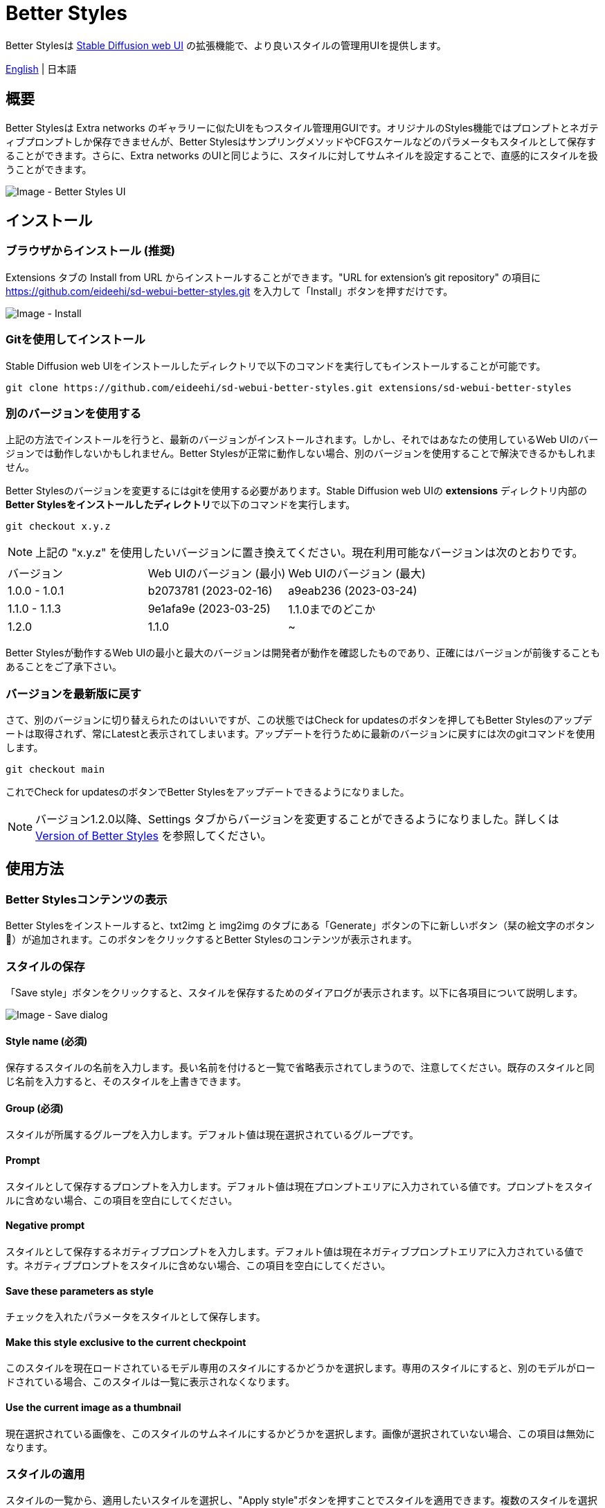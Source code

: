 = Better Styles

Better Stylesは https://github.com/AUTOMATIC1111/stable-diffusion-webui[Stable Diffusion web UI] の拡張機能で、より良いスタイルの管理用UIを提供します。

link:../README.adoc[English] | 日本語

== 概要
Better Stylesは Extra networks のギャラリーに似たUIをもつスタイル管理用GUIです。オリジナルのStyles機能ではプロンプトとネガティブプロンプトしか保存できませんが、Better StylesはサンプリングメソッドやCFGスケールなどのパラメータもスタイルとして保存することができます。さらに、Extra networks のUIと同じように、スタイルに対してサムネイルを設定することで、直感的にスタイルを扱うことができます。

image::images/overview.png[Image - Better Styles UI]

== インストール
=== ブラウザからインストール (推奨)
Extensions タブの Install from URL からインストールすることができます。"URL for extension's git repository" の項目に https://github.com/eideehi/sd-webui-better-styles.git を入力して「Install」ボタンを押すだけです。

image::images/install.png[Image - Install]

=== Gitを使用してインストール
Stable Diffusion web UIをインストールしたディレクトリで以下のコマンドを実行してもインストールすることが可能です。
[source,shell]
----
git clone https://github.com/eideehi/sd-webui-better-styles.git extensions/sd-webui-better-styles
----

=== 別のバージョンを使用する
上記の方法でインストールを行うと、最新のバージョンがインストールされます。しかし、それではあなたの使用しているWeb UIのバージョンでは動作しないかもしれません。Better Stylesが正常に動作しない場合、別のバージョンを使用することで解決できるかもしれません。

Better Stylesのバージョンを変更するにはgitを使用する必要があります。Stable Diffusion web UIの **extensions** ディレクトリ内部の**Better Stylesをインストールしたディレクトリ**で以下のコマンドを実行します。
[source,shell]
----
git checkout x.y.z
----

NOTE: 上記の "x.y.z" を使用したいバージョンに置き換えてください。現在利用可能なバージョンは次のとおりです。

|===
| バージョン    | Web UIのバージョン (最小) | Web UIのバージョン (最大)
| 1.0.0 - 1.0.1 | b2073781 (2023-02-16)     | a9eab236 (2023-03-24)
| 1.1.0 - 1.1.3 | 9e1afa9e (2023-03-25)     | 1.1.0までのどこか
| 1.2.0         | 1.1.0                     | ~
|===

Better Stylesが動作するWeb UIの最小と最大のバージョンは開発者が動作を確認したものであり、正確にはバージョンが前後することもあることをご了承下さい。

=== バージョンを最新版に戻す
さて、別のバージョンに切り替えられたのはいいですが、この状態ではCheck for updatesのボタンを押してもBetter Stylesのアップデートは取得されず、常にLatestと表示されてしまいます。アップデートを行うために最新のバージョンに戻すには次のgitコマンドを使用します。
[source,shell]
----
git checkout main
----

これでCheck for updatesのボタンでBetter Stylesをアップデートできるようになりました。

NOTE: バージョン1.2.0以降、Settings タブからバージョンを変更することができるようになりました。詳しくは <<version_change>> を参照してください。

== 使用方法
=== Better Stylesコンテンツの表示
Better Stylesをインストールすると、txt2img と img2img のタブにある「Generate」ボタンの下に新しいボタン（栞の絵文字のボタン 🔖）が追加されます。このボタンをクリックするとBetter Stylesのコンテンツが表示されます。

=== スタイルの保存
「Save style」ボタンをクリックすると、スタイルを保存するためのダイアログが表示されます。以下に各項目について説明します。

image::images/save-dialog.png[Image - Save dialog]

==== Style name (必須)
保存するスタイルの名前を入力します。長い名前を付けると一覧で省略表示されてしまうので、注意してください。既存のスタイルと同じ名前を入力すると、そのスタイルを上書きできます。

==== Group (必須)
スタイルが所属するグループを入力します。デフォルト値は現在選択されているグループです。

==== Prompt
スタイルとして保存するプロンプトを入力します。デフォルト値は現在プロンプトエリアに入力されている値です。プロンプトをスタイルに含めない場合、この項目を空白にしてください。

==== Negative prompt
スタイルとして保存するネガティブプロンプトを入力します。デフォルト値は現在ネガティブプロンプトエリアに入力されている値です。ネガティブプロンプトをスタイルに含めない場合、この項目を空白にしてください。

==== Save these parameters as style
チェックを入れたパラメータをスタイルとして保存します。

==== Make this style exclusive to the current checkpoint
このスタイルを現在ロードされているモデル専用のスタイルにするかどうかを選択します。専用のスタイルにすると、別のモデルがロードされている場合、このスタイルは一覧に表示されなくなります。

==== Use the current image as a thumbnail
現在選択されている画像を、このスタイルのサムネイルにするかどうかを選択します。画像が選択されていない場合、この項目は無効になります。

=== スタイルの適用
スタイルの一覧から、適用したいスタイルを選択し、"Apply style"ボタンを押すことでスタイルを適用できます。複数のスタイルを選択することもできますが、異なるグループのスタイルを同時に選択することはできません。

=== スタイルの削除
スタイルの一覧から、削除したいスタイルを選択し、"Delete style"ボタンを押すことでスタイルを削除できます。

== コンフィグ
Better Stylesは、Settingsタブに独自のコンフィグセクションを作成します。以下に、それぞれの項目について説明します。

image::images/settings.png[Image - Settings]

=== Version of Better Styles [[version_change]]
Better Stylesのバージョンを変更することが出来ます。空白を選択するとその時点での最新バージョンに変更されます。設定を変更した場合、Web UIの再起動が必要です。(リロードではありません)

TIP: Better Stylesの現在のバージョンはWeb UIのコンソールに表示されます。

=== Display update notifications
チェックが入っていると、利用可能なアップデートが存在する場合に通知を表示します。

=== Notify of updates only once per version
チェックが入っていると、各バージョンごとに一度しかアップデートの通知を行いません。

=== Interval at which to display update notifications
アップデートの通知を行う間隔を指定します。単位は 日 で、デフォルト値は1日です。

=== Hide the original Styles
オリジナルのStylesドロップダウンと関連するボタンを非表示にするかどうかを選択します。

=== Language of Better Styles
Better Stylesコンポーネントの使用言語を指定します。デフォルト値は空白（英語）です。現在、ja_JP の言語が利用可能です。

== ライセンス
Better StylesはMITライセンスの下で開発・公開されています。ライセンスの詳細については、以下のリンクからライセンス条文を参照してください。

link:../LICENSE[MITライセンス]